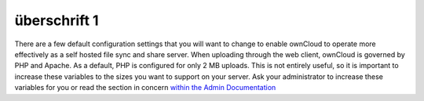 überschrift 1
=============

There are a few default configuration settings that you will want to change to enable ownCloud to operate 
more effectively as a self hosted file sync and share server. 
When uploading through the web client, ownCloud is governed by PHP and Apache. 
As a default, PHP is configured for only 2 MB uploads. 
This is not entirely useful, so it is important to increase these variables to the sizes you want to
support on your server.
Ask your administrator to increase these variables for you or read the section in concern `within the
Admin Documentation <http://doc.owncloud.com/server/5.0EE/admin_manual/configuration/configuring_big_file_upload.rst>`_
